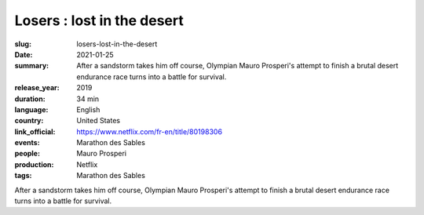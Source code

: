 Losers : lost in the desert
###########################

:slug: losers-lost-in-the-desert
:date: 2021-01-25
:summary: After a sandstorm takes him off course, Olympian Mauro Prosperi's attempt to finish a brutal desert endurance race turns into a battle for survival.
:release_year: 2019
:duration: 34 min
:language: English
:country: United States
:link_official: https://www.netflix.com/fr-en/title/80198306
:events: Marathon des Sables
:people: Mauro Prosperi
:production: Netflix
:tags: Marathon des Sables

After a sandstorm takes him off course, Olympian Mauro Prosperi's attempt to finish a brutal desert endurance race turns into a battle for survival.
